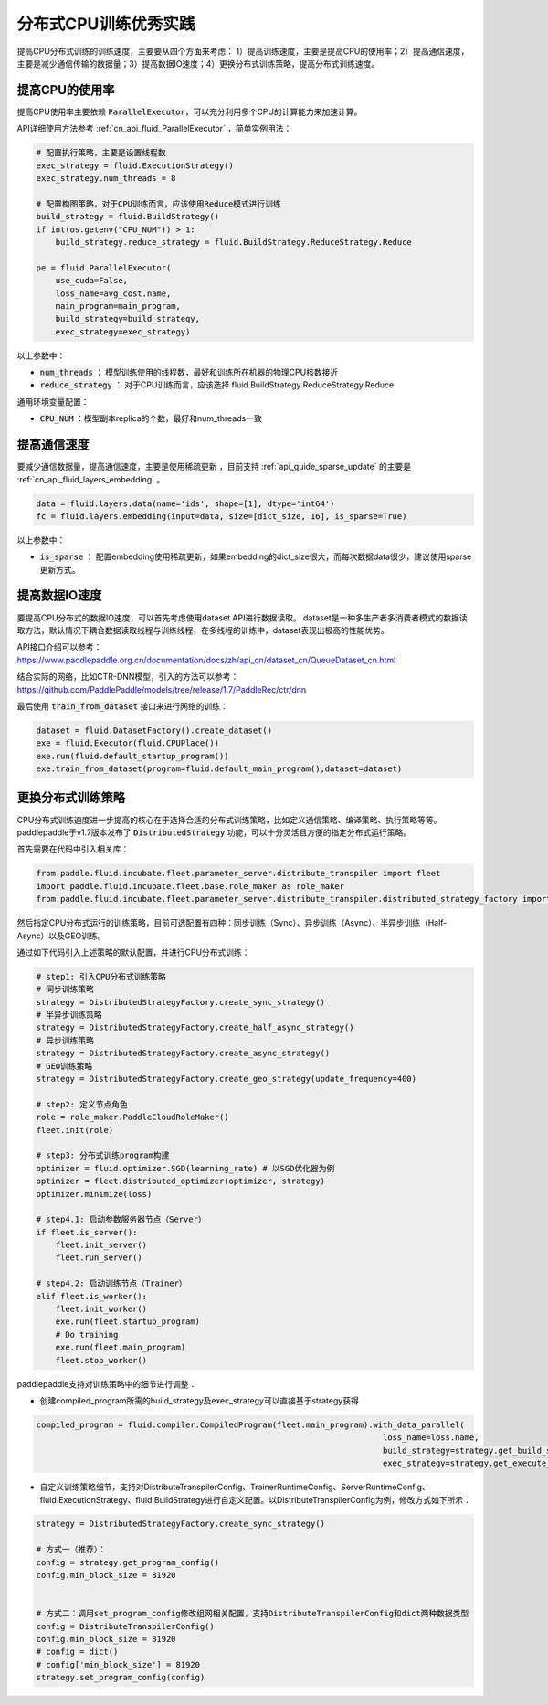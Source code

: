 .. _api_guide_cpu_training_best_practice:

####################
分布式CPU训练优秀实践
####################

提高CPU分布式训练的训练速度，主要要从四个方面来考虑：
1）提高训练速度，主要是提高CPU的使用率；2）提高通信速度，主要是减少通信传输的数据量；3）提高数据IO速度；4）更换分布式训练策略，提高分布式训练速度。

提高CPU的使用率
=============

提高CPU使用率主要依赖 :code:`ParallelExecutor`，可以充分利用多个CPU的计算能力来加速计算。

API详细使用方法参考 :ref:`cn_api_fluid_ParallelExecutor` ，简单实例用法：

.. code-block:: python

    # 配置执行策略，主要是设置线程数
    exec_strategy = fluid.ExecutionStrategy()
    exec_strategy.num_threads = 8

    # 配置构图策略，对于CPU训练而言，应该使用Reduce模式进行训练
    build_strategy = fluid.BuildStrategy()
    if int(os.getenv("CPU_NUM")) > 1:
        build_strategy.reduce_strategy = fluid.BuildStrategy.ReduceStrategy.Reduce

    pe = fluid.ParallelExecutor(
        use_cuda=False,
        loss_name=avg_cost.name,
        main_program=main_program,
        build_strategy=build_strategy,
        exec_strategy=exec_strategy)

以上参数中：

- :code:`num_threads` ： 模型训练使用的线程数，最好和训练所在机器的物理CPU核数接近
- :code:`reduce_strategy` ： 对于CPU训练而言，应该选择 fluid.BuildStrategy.ReduceStrategy.Reduce


通用环境变量配置：

- :code:`CPU_NUM` ：模型副本replica的个数，最好和num_threads一致


提高通信速度
==========

要减少通信数据量，提高通信速度，主要是使用稀疏更新 ，目前支持  :ref:`api_guide_sparse_update` 的主要是  :ref:`cn_api_fluid_layers_embedding` 。

.. code-block:: python

    data = fluid.layers.data(name='ids', shape=[1], dtype='int64')
    fc = fluid.layers.embedding(input=data, size=[dict_size, 16], is_sparse=True)

以上参数中：

- :code:`is_sparse` ： 配置embedding使用稀疏更新，如果embedding的dict_size很大，而每次数据data很少，建议使用sparse更新方式。


提高数据IO速度
==========

要提高CPU分布式的数据IO速度，可以首先考虑使用dataset API进行数据读取。 dataset是一种多生产者多消费者模式的数据读取方法，默认情况下耦合数据读取线程与训练线程，在多线程的训练中，dataset表现出极高的性能优势。

API接口介绍可以参考：https://www.paddlepaddle.org.cn/documentation/docs/zh/api_cn/dataset_cn/QueueDataset_cn.html

结合实际的网络，比如CTR-DNN模型，引入的方法可以参考：https://github.com/PaddlePaddle/models/tree/release/1.7/PaddleRec/ctr/dnn

最后使用 :code:`train_from_dataset` 接口来进行网络的训练：

.. code-block:: python

    dataset = fluid.DatasetFactory().create_dataset()
    exe = fluid.Executor(fluid.CPUPlace())
    exe.run(fluid.default_startup_program())
    exe.train_from_dataset(program=fluid.default_main_program(),dataset=dataset)


更换分布式训练策略
==========

CPU分布式训练速度进一步提高的核心在于选择合适的分布式训练策略，比如定义通信策略、编译策略、执行策略等等。paddlepaddle于v1.7版本发布了 :code:`DistributedStrategy` 功能，可以十分灵活且方便的指定分布式运行策略。

首先需要在代码中引入相关库：

.. code-block:: python

    from paddle.fluid.incubate.fleet.parameter_server.distribute_transpiler import fleet
    import paddle.fluid.incubate.fleet.base.role_maker as role_maker
    from paddle.fluid.incubate.fleet.parameter_server.distribute_transpiler.distributed_strategy_factory import DistributedStrategyFactory

然后指定CPU分布式运行的训练策略，目前可选配置有四种：同步训练（Sync）、异步训练（Async）、半异步训练（Half-Async）以及GEO训练。


通过如下代码引入上述策略的默认配置，并进行CPU分布式训练：

.. code-block:: python

    # step1: 引入CPU分布式训练策略
    # 同步训练策略
    strategy = DistributedStrategyFactory.create_sync_strategy()
    # 半异步训练策略
    strategy = DistributedStrategyFactory.create_half_async_strategy()
    # 异步训练策略
    strategy = DistributedStrategyFactory.create_async_strategy()
    # GEO训练策略
    strategy = DistributedStrategyFactory.create_geo_strategy(update_frequency=400)

    # step2: 定义节点角色
    role = role_maker.PaddleCloudRoleMaker()
    fleet.init(role)

    # step3: 分布式训练program构建
    optimizer = fluid.optimizer.SGD(learning_rate) # 以SGD优化器为例
    optimizer = fleet.distributed_optimizer(optimizer, strategy)
    optimizer.minimize(loss)

    # step4.1: 启动参数服务器节点（Server）
    if fleet.is_server():
        fleet.init_server()
        fleet.run_server()

    # step4.2: 启动训练节点（Trainer）
    elif fleet.is_worker():
        fleet.init_worker()
        exe.run(fleet.startup_program)
        # Do training
        exe.run(fleet.main_program)
        fleet.stop_worker()


paddlepaddle支持对训练策略中的细节进行调整：

- 创建compiled_program所需的build_strategy及exec_strategy可以直接基于strategy获得

.. code-block:: python

    compiled_program = fluid.compiler.CompiledProgram(fleet.main_program).with_data_parallel(
                                                                            loss_name=loss.name,
                                                                            build_strategy=strategy.get_build_strategy(),
                                                                            exec_strategy=strategy.get_execute_strategy())


- 自定义训练策略细节，支持对DistributeTranspilerConfig、TrainerRuntimeConfig、ServerRuntimeConfig、fluid.ExecutionStrategy、fluid.BuildStrategy进行自定义配置。以DistributeTranspilerConfig为例，修改方式如下所示：

.. code-block:: python

    strategy = DistributedStrategyFactory.create_sync_strategy()

    # 方式一（推荐）：
    config = strategy.get_program_config()
    config.min_block_size = 81920


    # 方式二：调用set_program_config修改组网相关配置，支持DistributeTranspilerConfig和dict两种数据类型
    config = DistributeTranspilerConfig()
    config.min_block_size = 81920
    # config = dict()
    # config['min_block_size'] = 81920
    strategy.set_program_config(config)
